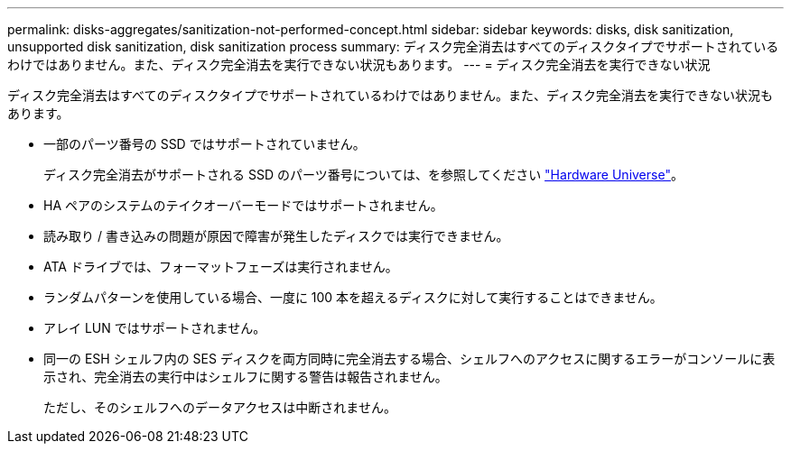 ---
permalink: disks-aggregates/sanitization-not-performed-concept.html 
sidebar: sidebar 
keywords: disks, disk sanitization, unsupported disk sanitization, disk sanitization process 
summary: ディスク完全消去はすべてのディスクタイプでサポートされているわけではありません。また、ディスク完全消去を実行できない状況もあります。 
---
= ディスク完全消去を実行できない状況


[role="lead"]
ディスク完全消去はすべてのディスクタイプでサポートされているわけではありません。また、ディスク完全消去を実行できない状況もあります。

* 一部のパーツ番号の SSD ではサポートされていません。
+
ディスク完全消去がサポートされる SSD のパーツ番号については、を参照してください https://hwu.netapp.com/["Hardware Universe"^]。

* HA ペアのシステムのテイクオーバーモードではサポートされません。
* 読み取り / 書き込みの問題が原因で障害が発生したディスクでは実行できません。
* ATA ドライブでは、フォーマットフェーズは実行されません。
* ランダムパターンを使用している場合、一度に 100 本を超えるディスクに対して実行することはできません。
* アレイ LUN ではサポートされません。
* 同一の ESH シェルフ内の SES ディスクを両方同時に完全消去する場合、シェルフへのアクセスに関するエラーがコンソールに表示され、完全消去の実行中はシェルフに関する警告は報告されません。
+
ただし、そのシェルフへのデータアクセスは中断されません。


